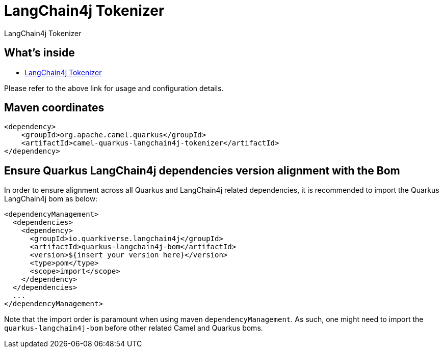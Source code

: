 // Do not edit directly!
// This file was generated by camel-quarkus-maven-plugin:update-extension-doc-page
[id="extensions-langchain4j-tokenizer"]
= LangChain4j Tokenizer
:linkattrs:
:cq-artifact-id: camel-quarkus-langchain4j-tokenizer
:cq-native-supported: false
:cq-status: Preview
:cq-status-deprecation: Preview
:cq-description: LangChain4j Tokenizer
:cq-deprecated: false
:cq-jvm-since: 3.15.0
:cq-native-since: n/a

ifeval::[{doc-show-badges} == true]
[.badges]
[.badge-key]##JVM since##[.badge-supported]##3.15.0## [.badge-key]##Native##[.badge-unsupported]##unsupported##
endif::[]

LangChain4j Tokenizer

[id="extensions-langchain4j-tokenizer-whats-inside"]
== What's inside

* xref:{cq-camel-components}:others:langchain4j-tokenizer-component.adoc[LangChain4j Tokenizer]

Please refer to the above link for usage and configuration details.

[id="extensions-langchain4j-tokenizer-maven-coordinates"]
== Maven coordinates

[source,xml]
----
<dependency>
    <groupId>org.apache.camel.quarkus</groupId>
    <artifactId>camel-quarkus-langchain4j-tokenizer</artifactId>
</dependency>
----
ifeval::[{doc-show-user-guide-link} == true]
Check the xref:user-guide/index.adoc[User guide] for more information about writing Camel Quarkus applications.
endif::[]

[id="extensions-langchain4j-tokenizer-quarkus-langchain4j-bom"]
== Ensure Quarkus LangChain4j dependencies version alignment with the Bom

In order to ensure alignment across all Quarkus and LangChain4j related dependencies, it is recommended to import the Quarkus LangChain4j bom as below:
[source,xml]
----
<dependencyManagement>
  <dependencies>
    <dependency>
      <groupId>io.quarkiverse.langchain4j</groupId>
      <artifactId>quarkus-langchain4j-bom</artifactId>
      <version>${insert your version here}</version>
      <type>pom</type>
      <scope>import</scope>
    </dependency>
  </dependencies>
  ...
</dependencyManagement>
----

Note that the import order is paramount when using maven `dependencyManagement`.
As such, one might need to import the `quarkus-langchain4j-bom` before other related Camel and Quarkus boms.
